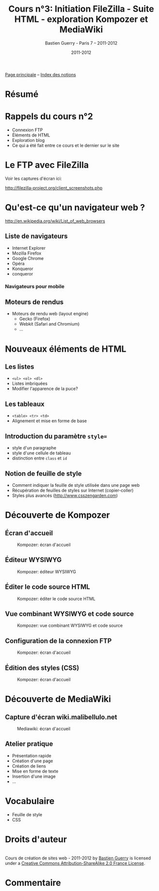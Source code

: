 #+TITLE: Cours n°3: Initiation FileZilla - Suite HTML - exploration Kompozer et MediaWiki
#+AUTHOR: Bastien Guerry - Paris 7 -- 2011-2012
#+DATE: 2011-2012
#+LANGUAGE: fr
#+OPTIONS:  skip:nil toc:t
#+STARTUP:  even hidestars unfold
#+LATEX_HEADER: \usepackage[french]{babel}
#+LATEX_HEADER: \usepackage{hyperref}
#+LATEX_HEADER: \hypersetup{colorlinks=true,urlcolor=blue,linkcolor=blue,}
#+LATEX_HEADER: \usepackage{geometry}
#+LATEX_HEADER: \geometry{left=1.2in,right=1.2in,top=1.2in,bottom=1.2in}

[[file:index.org][Page principale]] -- [[file:theindex.org][Index des notions]]

* Résumé
* Rappels du cours n°2

- Connexion FTP
- Éléments de HTML
- Exploration blog
- Ce qui a été fait entre ce cours et le dernier sur le site

* Le FTP avec FileZilla

Voir les captures d'écran ici:

http://filezilla-project.org/client_screenshots.php

* Qu'est-ce qu'un navigateur web ?

http://en.wikipedia.org/wiki/List_of_web_browsers

** Liste de navigateurs

- Internet Explorer
- Mozilla Firefox
- Google Chrome
- Opéra
- Konqueror
- conqueror

*** Navigateurs pour mobile

** Moteurs de rendus

- Moteurs de rendu web (layout engine)
  - Gecko (Firefox)
  - Webkit (Safari and Chromium)
  - ...

* Nouveaux éléments de HTML

** Les listes

#+index: <ul>
#+index: <ol> 
#+index: <dl>
#+index: HTML!Listes

- =<ul> <ol> <dl>=
- Listes imbriquées
- Modifier l'apparence de la puce?

** Les tableaux

- =<table> <tr> <td>=
- Alignement et mise en forme de base

#+index: HTML!Tableaux

** Introduction du paramètre =style==

- style d'un paragraphe
- style d'une cellule de tableau
- distinction entre =class= et =id=

** Notion de feuille de style 

- Comment indiquer la feuille de style utilisée dans une page web
- Récupération de feuilles de styles sur Internet (copier-coller)
- Styles plus avancés (http://www.csszengarden.com)

* Découverte de Kompozer

** Écran d'accueil

#+ATTR_HTML: width=700px
#+CAPTION: Kompozer: écran d'accueil
[[file:images/kompozer1.jpg]]

** Éditeur WYSIWYG

#+ATTR_HTML: width=700px
#+CAPTION: Kompozer: éditeur WYSIWYG
[[file:images/kompozer2.jpg]]


** Éditer le code source HTML

#+ATTR_HTML: width=700px
#+CAPTION: Kompozer: éditer le code source HTML
[[file:images/kompozer3.jpg]]

** Vue combinant WYSIWYG et code source

#+ATTR_HTML: width=700px
#+CAPTION: Kompozer: vue combinant WYSIWYG et code source
[[file:images/kompozer5.jpg]]

** Configuration de la connexion FTP

#+ATTR_HTML: width=700px
#+CAPTION: Kompozer: écran d'accueil
[[file:images/kompozer6.jpg]]

** Édition des styles (CSS)

#+index: CSS
#+index: Feuille de style

#+ATTR_HTML: width=700px
#+CAPTION: Kompozer: écran d'accueil
[[file:images/kompozer7.jpg]]

* Découverte de MediaWiki

#+INDEX: Mediawiki
#+INDEX: Syntaxe wiki

** Capture d'écran wiki.malibellulo.net

#+ATTR_HTML: width=700px
#+CAPTION: Mediawiki: écran d'accueil
[[file:images/mediawiki1.jpg]]

** Atelier pratique

- Présentation rapide
- Création d'une page
- Création de liens
- Mise en forme de texte
- Insertion d'une image
- ...





* Vocabulaire

- Feuille de style
- CSS 


* Droits d'auteur

#+begin_html
<a rel="license" href="http://creativecommons.org/licenses/by-sa/2.0/fr/"><img alt="Creative Commons License" style="border-width:0" src="http://i.creativecommons.org/l/by-sa/2.0/fr/88x31.png" class="logo"/></a><br /><span xmlns:dct="http://purl.org/dc/terms/" href="http://purl.org/dc/dcmitype/Text" property="dct:title" rel="dct:type">Cours de création de sites web - 2011-2012</span> by <a xmlns:cc="http://creativecommons.org/ns#" href="http://lumiere.ens.fr/~guerry/cours-creation-site-web/" property="cc:attributionName" rel="cc:attributionURL">Bastien Guerry</a> is licensed under a <a rel="license" href="http://creativecommons.org/licenses/by-sa/2.0/fr/">Creative Commons Attribution-ShareAlike 2.0 France License</a>.
#+end_html

* Commentaire
